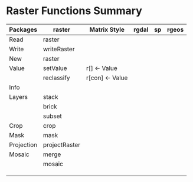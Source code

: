 * Raster Functions Summary
|------------+---------------+-----------------+-------+----+-------|
| Packages   | raster        | Matrix Style    | rgdal | sp | rgeos |
|------------+---------------+-----------------+-------+----+-------|
| Read       | raster        |                 |       |    |       |
| Write      | writeRaster   |                 |       |    |       |
| New        | raster        |                 |       |    |       |
|------------+---------------+-----------------+-------+----+-------|
|------------+---------------+-----------------+-------+----+-------|
| Value      | setValue      | r[] <- Value    |       |    |       |
|            | reclassify    | r[con] <- Value |       |    |       |
|------------+---------------+-----------------+-------+----+-------|
| Info       |               |                 |       |    |       |
|------------+---------------+-----------------+-------+----+-------|
| Layers     | stack         |                 |       |    |       |
|            | brick         |                 |       |    |       |
|            | subset        |                 |       |    |       |
|------------+---------------+-----------------+-------+----+-------|
| Crop       | crop          |                 |       |    |       |
| Mask       | mask          |                 |       |    |       |
| Projection | projectRaster |                 |       |    |       |
| Mosaic     | merge         |                 |       |    |       |
|            | mosaic        |                 |       |    |       |
|            |               |                 |       |    |       |
|            |               |                 |       |    |       |
|            |               |                 |       |    |       |
|------------+---------------+-----------------+-------+----+-------|
